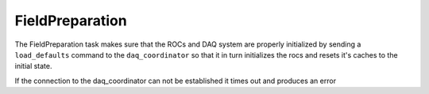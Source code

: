 FieldPreparation
================
The FieldPreparation task makes sure that the ROCs and DAQ system are properly initialized by sending a ``load_defaults``
command to the ``daq_coordinator`` so that it in turn initializes the rocs and resets it's caches to the initial state.

If the connection to the daq_coordinator can not be established it times out and produces an error
